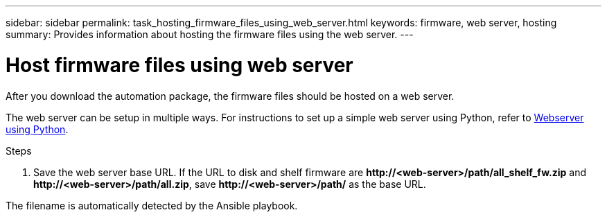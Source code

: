 ---
sidebar: sidebar
permalink: task_hosting_firmware_files_using_web_server.html
keywords: firmware, web server, hosting
summary: Provides information about hosting the firmware files using the web server.
---

= Host firmware files using web server
:toc: macro
:toclevels: 1
:hardbreaks:
:nofooter:
:icons: font
:linkattrs:
:imagesdir: ./media/

[.lead]

After you download the automation package, the firmware files should be hosted on a web server.

The web server can be setup in multiple ways. For instructions to set up a simple web server using Python, refer to link:https://docs.python.org/3/library/http.server.html[Webserver using Python].

.Steps
. Save the web server base URL. If the URL to disk and shelf firmware are *\http://<web-server>/path/all_shelf_fw.zip* and *\http://<web-server>/path/all.zip*, save *\http://<web-server>/path/* as the base URL.

The filename is automatically detected by the Ansible playbook.
